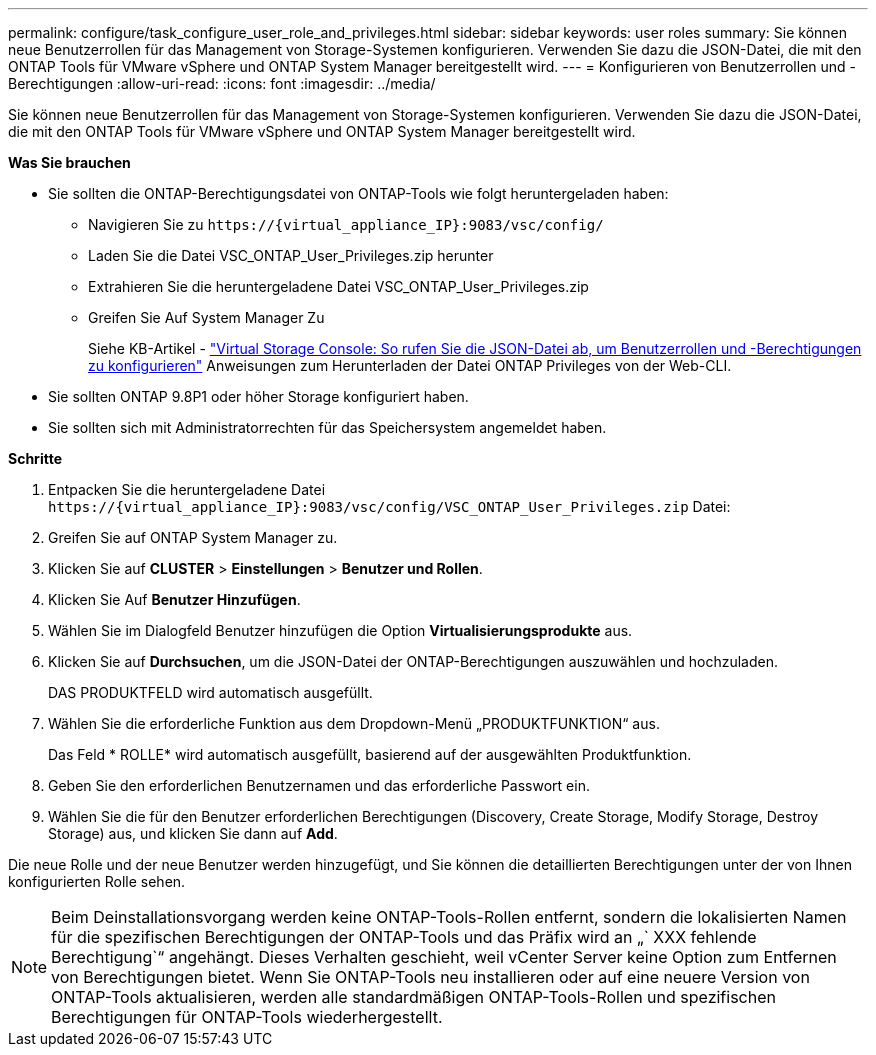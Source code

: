 ---
permalink: configure/task_configure_user_role_and_privileges.html 
sidebar: sidebar 
keywords: user roles 
summary: Sie können neue Benutzerrollen für das Management von Storage-Systemen konfigurieren. Verwenden Sie dazu die JSON-Datei, die mit den ONTAP Tools für VMware vSphere und ONTAP System Manager bereitgestellt wird. 
---
= Konfigurieren von Benutzerrollen und -Berechtigungen
:allow-uri-read: 
:icons: font
:imagesdir: ../media/


[role="lead"]
Sie können neue Benutzerrollen für das Management von Storage-Systemen konfigurieren. Verwenden Sie dazu die JSON-Datei, die mit den ONTAP Tools für VMware vSphere und ONTAP System Manager bereitgestellt wird.

*Was Sie brauchen*

* Sie sollten die ONTAP-Berechtigungsdatei von ONTAP-Tools wie folgt heruntergeladen haben:
+
** Navigieren Sie zu `\https://{virtual_appliance_IP}:9083/vsc/config/`
** Laden Sie die Datei VSC_ONTAP_User_Privileges.zip herunter
** Extrahieren Sie die heruntergeladene Datei VSC_ONTAP_User_Privileges.zip
** Greifen Sie Auf System Manager Zu
+
Siehe KB-Artikel - https://kb.netapp.com/mgmt/OTV/Virtual_Storage_Console/Virtual_Storage_Console%3A_How_to_retrieve_the_JSON_file_to_configure_user_roles_and_privileges["Virtual Storage Console: So rufen Sie die JSON-Datei ab, um Benutzerrollen und -Berechtigungen zu konfigurieren"] Anweisungen zum Herunterladen der Datei ONTAP Privileges von der Web-CLI.



* Sie sollten ONTAP 9.8P1 oder höher Storage konfiguriert haben.
* Sie sollten sich mit Administratorrechten für das Speichersystem angemeldet haben.


*Schritte*

. Entpacken Sie die heruntergeladene Datei `\https://{virtual_appliance_IP}:9083/vsc/config/VSC_ONTAP_User_Privileges.zip` Datei:
. Greifen Sie auf ONTAP System Manager zu.
. Klicken Sie auf *CLUSTER* > *Einstellungen* > *Benutzer und Rollen*.
. Klicken Sie Auf *Benutzer Hinzufügen*.
. Wählen Sie im Dialogfeld Benutzer hinzufügen die Option *Virtualisierungsprodukte* aus.
. Klicken Sie auf *Durchsuchen*, um die JSON-Datei der ONTAP-Berechtigungen auszuwählen und hochzuladen.
+
DAS PRODUKTFELD wird automatisch ausgefüllt.

. Wählen Sie die erforderliche Funktion aus dem Dropdown-Menü „PRODUKTFUNKTION“ aus.
+
Das Feld * ROLLE* wird automatisch ausgefüllt, basierend auf der ausgewählten Produktfunktion.

. Geben Sie den erforderlichen Benutzernamen und das erforderliche Passwort ein.
. Wählen Sie die für den Benutzer erforderlichen Berechtigungen (Discovery, Create Storage, Modify Storage, Destroy Storage) aus, und klicken Sie dann auf *Add*.


Die neue Rolle und der neue Benutzer werden hinzugefügt, und Sie können die detaillierten Berechtigungen unter der von Ihnen konfigurierten Rolle sehen.


NOTE: Beim Deinstallationsvorgang werden keine ONTAP-Tools-Rollen entfernt, sondern die lokalisierten Namen für die spezifischen Berechtigungen der ONTAP-Tools und das Präfix wird an „` XXX fehlende Berechtigung`“ angehängt. Dieses Verhalten geschieht, weil vCenter Server keine Option zum Entfernen von Berechtigungen bietet. Wenn Sie ONTAP-Tools neu installieren oder auf eine neuere Version von ONTAP-Tools aktualisieren, werden alle standardmäßigen ONTAP-Tools-Rollen und spezifischen Berechtigungen für ONTAP-Tools wiederhergestellt.
